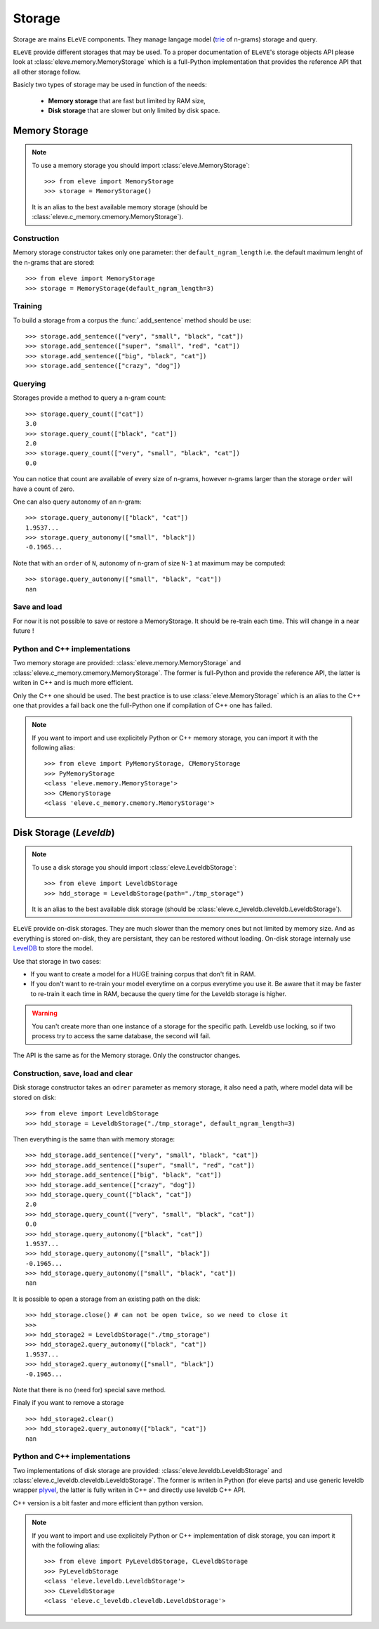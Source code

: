 .. _storage:

*******
Storage
*******

Storage are mains ``ELeVE`` components. They manage langage model (`trie <https://en.wikipedia.org/wiki/Trie>`_ of n-grams)
storage and query.

``ELeVE`` provide different storages that may be used. To a proper documentation
of ``ELeVE``'s storage objects API please look at :class:`eleve.memory.MemoryStorage`
which is a full-Python implementation that provides the reference API that all
other storage follow.

Basicly two types of storage may be used in function of the needs:

  * **Memory storage** that are fast but limited by RAM size,
  * **Disk storage** that are slower but only limited by disk space.


Memory Storage
==============

.. note::  To use a memory storage you should import :class:`eleve.MemoryStorage`::

    >>> from eleve import MemoryStorage
    >>> storage = MemoryStorage()

  It is an alias to the best available memory storage (should be :class:`eleve.c_memory.cmemory.MemoryStorage`).


Construction
------------

Memory storage constructor takes only one parameter: ther ``default_ngram_length``
i.e. the default maximum lenght of the n-grams that are stored::

    >>> from eleve import MemoryStorage
    >>> storage = MemoryStorage(default_ngram_length=3)

Training
--------

To build a storage from a corpus the :func:`.add_sentence` method should be use::

    >>> storage.add_sentence(["very", "small", "black", "cat"])
    >>> storage.add_sentence(["super", "small", "red", "cat"])
    >>> storage.add_sentence(["big", "black", "cat"])
    >>> storage.add_sentence(["crazy", "dog"])


Querying
--------

Storages provide a method to query a n-gram count::

    >>> storage.query_count(["cat"])
    3.0
    >>> storage.query_count(["black", "cat"])
    2.0
    >>> storage.query_count(["very", "small", "black", "cat"])
    0.0

You can notice that count are available of every size of n-grams, however n-grams
larger than the storage ``order`` will have a count of zero.

One can also query autonomy of an n-gram::

    >>> storage.query_autonomy(["black", "cat"])
    1.9537...
    >>> storage.query_autonomy(["small", "black"])
    -0.1965...

Note that with an ``order`` of ``N``, autonomy of n-gram of size ``N-1`` at maximum may be computed::

    >>> storage.query_autonomy(["small", "black", "cat"])
    nan

Save and load
-------------

For now it is not possible to save or restore a MemoryStorage. It should be re-train each time. This will change in a near future !



Python and C++ implementations
------------------------------

Two memory storage are provided: :class:`eleve.memory.MemoryStorage` and 
:class:`eleve.c_memory.cmemory.MemoryStorage`. The former is full-Python and
provide the reference API, the latter is writen in C++ and is much more efficient.

Only the C++ one should be used. The best practice is to use
:class:`eleve.MemoryStorage` which is an alias to the C++ one that provides a
fail back one the full-Python one if compilation of C++ one has failed.


.. note:: If you want to import and use explicitely Python or C++ memory storage,
  you can import it with the following alias::
    >>> from eleve import PyMemoryStorage, CMemoryStorage
    >>> PyMemoryStorage
    <class 'eleve.memory.MemoryStorage'>
    >>> CMemoryStorage
    <class 'eleve.c_memory.cmemory.MemoryStorage'>

Disk Storage (*Leveldb*)
========================

.. note::  To use a disk storage you should import :class:`eleve.LeveldbStorage`::

    >>> from eleve import LeveldbStorage
    >>> hdd_storage = LeveldbStorage(path="./tmp_storage")
  
  It is an alias to the best available disk storage (should be :class:`eleve.c_leveldb.cleveldb.LeveldbStorage`).

.. doctest::
    :hide:

    >>> hdd_storage.close()
    >>> import shutil
    >>> shutil.rmtree("./tmp_storage")

``ELeVE`` provide on-disk storages. They are much slower than the memory ones
but not limited by memory size. And as everything is stored on-disk, they are
persistant, they can be restored without loading. On-disk storage internaly use
`LevelDB <https://github.com/google/leveldb>`_ to store the model.

Use that storage in two cases:

* If you want to create a model for a HUGE training corpus that don't fit in RAM.
* If you don't want to re-train your model everytime on a corpus everytime you use it. Be aware that
  it may be faster to re-train it each time in RAM, because the query time for the Leveldb storage is higher.

.. warning::
    You can't create more than one instance of a storage for the specific path.
    Leveldb use locking, so if two process try to access the same database, the
    second will fail.

The API is the same as for the Memory storage. Only the constructor changes.


Construction, save, load and clear
----------------------------------

Disk storage constructor takes an ``odrer`` parameter as memory storage, it also
need a path, where model data will be stored on disk::

    >>> from eleve import LeveldbStorage
    >>> hdd_storage = LeveldbStorage("./tmp_storage", default_ngram_length=3)

Then everything is the same than with memory storage:: 

    >>> hdd_storage.add_sentence(["very", "small", "black", "cat"])
    >>> hdd_storage.add_sentence(["super", "small", "red", "cat"])
    >>> hdd_storage.add_sentence(["big", "black", "cat"])
    >>> hdd_storage.add_sentence(["crazy", "dog"])
    >>> hdd_storage.query_count(["black", "cat"])
    2.0
    >>> hdd_storage.query_count(["very", "small", "black", "cat"])
    0.0
    >>> hdd_storage.query_autonomy(["black", "cat"])
    1.9537...
    >>> hdd_storage.query_autonomy(["small", "black"])
    -0.1965...
    >>> hdd_storage.query_autonomy(["small", "black", "cat"])
    nan


It is possible to open a storage from an existing path on the disk::

    >>> hdd_storage.close() # can not be open twice, so we need to close it
    >>>
    >>> hdd_storage2 = LeveldbStorage("./tmp_storage")
    >>> hdd_storage2.query_autonomy(["black", "cat"])
    1.9537...
    >>> hdd_storage2.query_autonomy(["small", "black"])
    -0.1965...

Note that there is no (need for) special save method.


Finaly if you want to remove a storage ::

   >>> hdd_storage2.clear()
   >>> hdd_storage2.query_autonomy(["black", "cat"])
   nan


Python and C++ implementations
------------------------------

Two implementations of disk storage are provided: :class:`eleve.leveldb.LeveldbStorage` and 
:class:`eleve.c_leveldb.cleveldb.LeveldbStorage`. The former is writen in Python
(for eleve parts) and use generic leveldb wrapper `plyvel <https://plyvel.readthedocs.org/>`_,
the latter is fully writen in C++ and directly use  leveldb C++ API.

C++ version is a bit faster and more efficient than python version.

.. note:: If you want to import and use explicitely Python or C++ implementation
  of disk storage, you can import it with the following alias::
    >>> from eleve import PyLeveldbStorage, CLeveldbStorage
    >>> PyLeveldbStorage
    <class 'eleve.leveldb.LeveldbStorage'>
    >>> CLeveldbStorage
    <class 'eleve.c_leveldb.cleveldb.LeveldbStorage'>


.. doctest::
    :hide:

    >>> # clean pseudo tmp file
    >>> del hdd_storage
    >>> del hdd_storage2
    >>> import shutil
    >>> shutil.rmtree("./tmp_storage")

